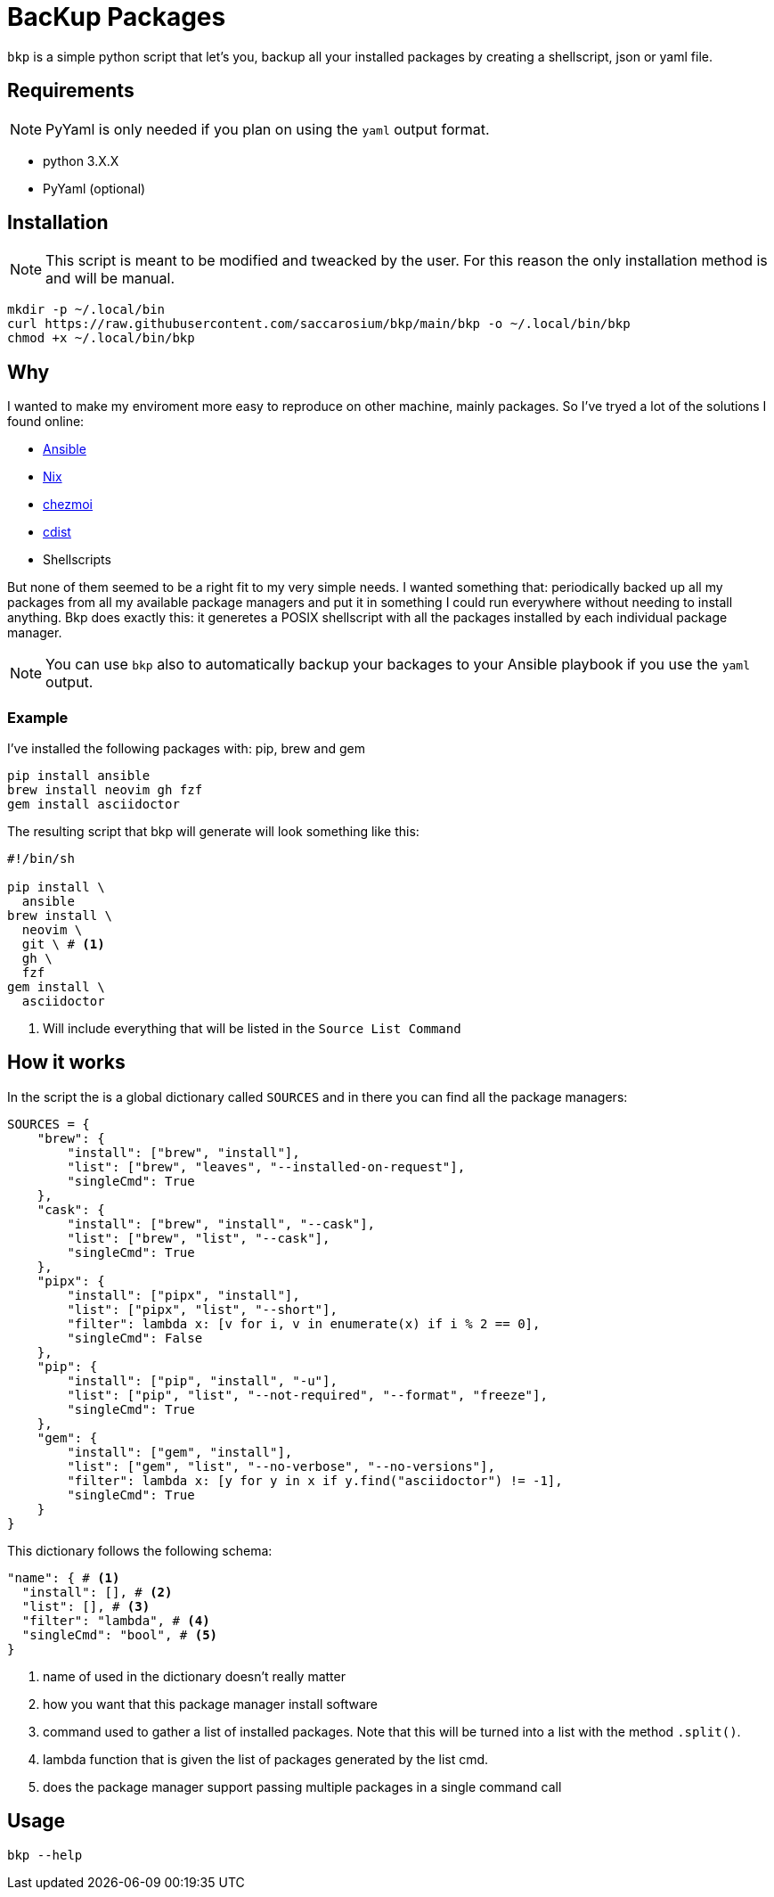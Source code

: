 = BacKup Packages

`bkp` is a simple python script that let's you, backup all your installed
packages by creating a shellscript, json or yaml file.

== Requirements

NOTE: PyYaml is only needed if you plan on using the `yaml` output format.

* python 3.X.X
* PyYaml (optional)

== Installation

NOTE: This script is meant to be modified and tweacked by the user. For this reason
the only installation method is and will be manual.

[,bash]
----
mkdir -p ~/.local/bin
curl https://raw.githubusercontent.com/saccarosium/bkp/main/bkp -o ~/.local/bin/bkp
chmod +x ~/.local/bin/bkp
----

== Why

I wanted to make my enviroment more easy to reproduce on other machine, mainly
packages. So I've tryed a lot of the solutions I found online:

* https://www.ansible.com/[Ansible]
* https://nixos.org/[Nix]
* https://www.chezmoi.io/[chezmoi]
* https://www.cdi.st/[cdist]
* Shellscripts

But none of them seemed to be a right fit to my very simple needs. I wanted
something that: periodically backed up all my packages from all my available
package managers and put it in something I could run everywhere without needing
to install anything. Bkp does exactly this: it generetes a POSIX shellscript
with all the packages installed by each individual package manager.

NOTE: You can use `bkp` also to automatically backup your backages to your
Ansible playbook if you use the `yaml` output.

=== Example

I've installed the following packages with: pip, brew and gem

....
pip install ansible
brew install neovim gh fzf
gem install asciidoctor
....

The resulting script that bkp will generate will look something like this:

[,bash]
----
#!/bin/sh

pip install \
  ansible
brew install \
  neovim \
  git \ # <1>
  gh \
  fzf
gem install \
  asciidoctor
----

<1> Will include everything that will be listed in the `Source List Command`

== How it works

In the script the is a global dictionary called `SOURCES` and in there you can
find all the package managers:

[,python]
----
SOURCES = {
    "brew": {
        "install": ["brew", "install"],
        "list": ["brew", "leaves", "--installed-on-request"],
        "singleCmd": True
    },
    "cask": {
        "install": ["brew", "install", "--cask"],
        "list": ["brew", "list", "--cask"],
        "singleCmd": True
    },
    "pipx": {
        "install": ["pipx", "install"],
        "list": ["pipx", "list", "--short"],
        "filter": lambda x: [v for i, v in enumerate(x) if i % 2 == 0],
        "singleCmd": False
    },
    "pip": {
        "install": ["pip", "install", "-u"],
        "list": ["pip", "list", "--not-required", "--format", "freeze"],
        "singleCmd": True
    },
    "gem": {
        "install": ["gem", "install"],
        "list": ["gem", "list", "--no-verbose", "--no-versions"],
        "filter": lambda x: [y for y in x if y.find("asciidoctor") != -1],
        "singleCmd": True
    }
}
----

This dictionary follows the following schema:
[,python]
----
"name": { # <1>
  "install": [], # <2>
  "list": [], # <3>
  "filter": "lambda", # <4>
  "singleCmd": "bool", # <5>
}
----
<1> name of used in the dictionary doesn't really matter
<2> how you want that this package manager install software
<3> command used to gather a list of installed packages. Note that
    this will be turned into a list with the method `.split()`.
<4> lambda function that is given the list of packages generated by
    the list cmd.
<5> does the package manager support passing multiple packages in a
    single command call

== Usage

[,bash]
----
bkp --help
----

